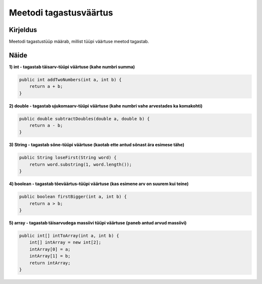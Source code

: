 =======================
Meetodi tagastusväärtus
=======================

Kirjeldus
---------

Meetodi tagastustüüp määrab, millist tüüpi väärtuse meetod tagastab. 

Näide
-----

**1) int - tagastab täisarv-tüüpi väärtuse (kahe numbri summa)**

.. code-block:: java

        public int addTwoNumbers(int a, int b) {
            return a + b;
        }

**2) double - tagastab ujukomaarv-tüüpi väärtuse (kahe numbri vahe arvestades ka komakohti)**

.. code-block:: java

    public double subtractDoubles(double a, double b) {
        return a - b;
    }

**3) String - tagastab sõne-tüüpi väärtuse (kaotab ette antud sõnast ära esimese tähe)**

.. code-block:: java

    public String loseFirst(String word) {
        return word.substring(1, word.length());
    }


**4) boolean - tagastab tõeväärtus-tüüpi väärtuse (kas esimene arv on suurem kui teine)**

.. code-block:: java

    public boolean firstBigger(int a, int b) {
        return a > b;
    }

**5) array - tagastab täisarvudega massiivi tüüpi väärtuse (paneb antud arvud massiivi)**

.. code-block:: java

    public int[] intToArray(int a, int b) {
        int[] intArray = new int[2];
        intArray[0] = a;
        intArray[1] = b;
        return intArray;
    }
